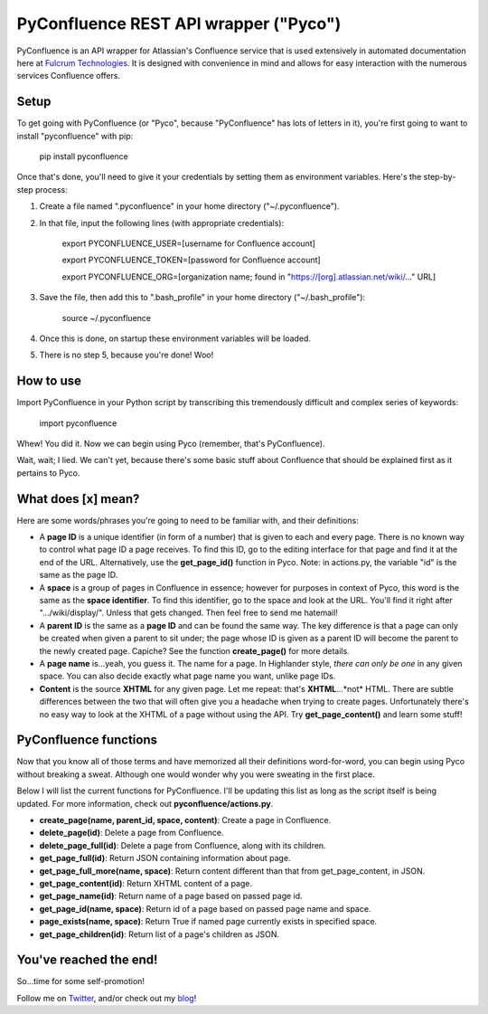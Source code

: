 ======================================
PyConfluence REST API wrapper ("Pyco")
======================================

.. image:: https://img.shields.io/pypi/v/pyconfluence.svg
   :target: https://img.shields.io/pypi/v/pyconfluence

.. image:: https://img.shields.io/badge/python-2.6%2C%202.7%2C%203.3%2C%203.4%2C%203.5-orange.svg
   :target: https://img.shields.io/badge/python-2.6%2C%202.7%2C%203.3%2C%203.4%2C%203.5-orange

.. image:: https://travis-ci.org/Muddytm/pyconfluence.svg
   :target: https://travis-ci.org/Muddytm/pyconfluence
   :alt: Travis build status

.. _Twitter: https://twitter.com/MuddyTM

.. _blog: http://muddytm.github.io/

PyConfluence is an API wrapper for Atlassian's Confluence service that is used
extensively in automated documentation here at `Fulcrum Technologies <http://www.fulcrum.net/>`__.
It is designed with convenience in mind and allows for easy interaction with the
numerous services Confluence offers.

Setup
---------------

To get going with PyConfluence (or "Pyco", because "PyConfluence" has lots of
letters in it), you're first going to want to install "pyconfluence" with pip:

    pip install pyconfluence

Once that's done, you'll need to give it your credentials by setting them as
environment variables. Here's the step-by-step process:

1. Create a file named ".pyconfluence" in your home directory ("~/.pyconfluence").
2. In that file, input the following lines (with appropriate credentials):

    export PYCONFLUENCE_USER=[username for Confluence account]

    export PYCONFLUENCE_TOKEN=[password for Confluence account]

    export PYCONFLUENCE_ORG=[organization name; found in "https://[org].atlassian.net/wiki/..." URL]

3. Save the file, then add this to ".bash_profile" in your home directory ("~/.bash_profile"):

    source ~/.pyconfluence

4. Once this is done, on startup these environment variables will be loaded.

5. There is no step 5, because you're done! Woo!

How to use
---------------

Import PyConfluence in your Python script by transcribing this tremendously
difficult and complex series of keywords:

    import pyconfluence

Whew! You did it. Now we can begin using Pyco (remember, that's PyConfluence).

Wait, wait; I lied. We can't yet, because there's some basic stuff about
Confluence that should be explained first as it pertains to Pyco.

What does [x] mean?
---------------

Here are some words/phrases you're going to need to be familiar with, and their
definitions:

- A **page ID** is a unique identifier (in form of a number) that is given to
  each and every page. There is no known way to control what page ID a page
  receives. To find this ID, go to the editing interface for that page and find
  it at the end of the URL. Alternatively, use the **get_page_id()** function in
  Pyco. Note: in actions.py, the variable "id" is the same as the page ID.

- A **space** is a group of pages in Confluence in essence; however for purposes
  in context of Pyco, this word is the same as the **space identifier**. To find
  this identifier, go to the space and look at the URL. You'll find it right
  after ".../wiki/display/". Unless that gets changed. Then feel free to send me
  hatemail!

- A **parent ID** is the same as a **page ID** and can be found the same way.
  The key difference is that a page can only be created when given a parent to
  sit under; the page whose ID is given as a parent ID will become the parent to
  the newly created page. Capiche? See the function **create_page()** for more
  details.

- A **page name** is...yeah, you guess it. The name for a page. In Highlander
  style, *there can only be one* in any given space. You can also decide exactly
  what page name you want, unlike page IDs.

- **Content** is the source **XHTML** for any given page. Let me repeat: that's
  **XHTML**...*not* HTML. There are subtle differences between the two that will
  often give you a headache when trying to create pages. Unfortunately there's
  no easy way to look at the XHTML of a page without using the API. Try
  **get_page_content()** and learn some stuff!

PyConfluence functions
---------------

Now that you know all of those terms and have memorized all their definitions
word-for-word, you can begin using Pyco without breaking a sweat. Although one
would wonder why you were sweating in the first place.

Below I will list the current functions for PyConfluence. I'll be updating this
list as long as the script itself is being updated. For more information, check
out **pyconfluence/actions.py**.

- **create_page(name, parent_id, space, content)**:
  Create a page in Confluence.

- **delete_page(id)**:
  Delete a page from Confluence.

- **delete_page_full(id)**:
  Delete a page from Confluence, along with its children.

- **get_page_full(id)**:
  Return JSON containing information about page.

- **get_page_full_more(name, space)**:
  Return content different than that from get_page_content, in JSON.

- **get_page_content(id)**:
  Return XHTML content of a page.

- **get_page_name(id)**:
  Return name of a page based on passed page id.

- **get_page_id(name, space)**:
  Return id of a page based on passed page name and space.

- **page_exists(name, space)**:
  Return True if named page currently exists in specified space.

- **get_page_children(id)**:
  Return list of a page's children as JSON.

You've reached the end!
---------------

So...time for some self-promotion!

Follow me on Twitter_, and/or check out my blog_!
